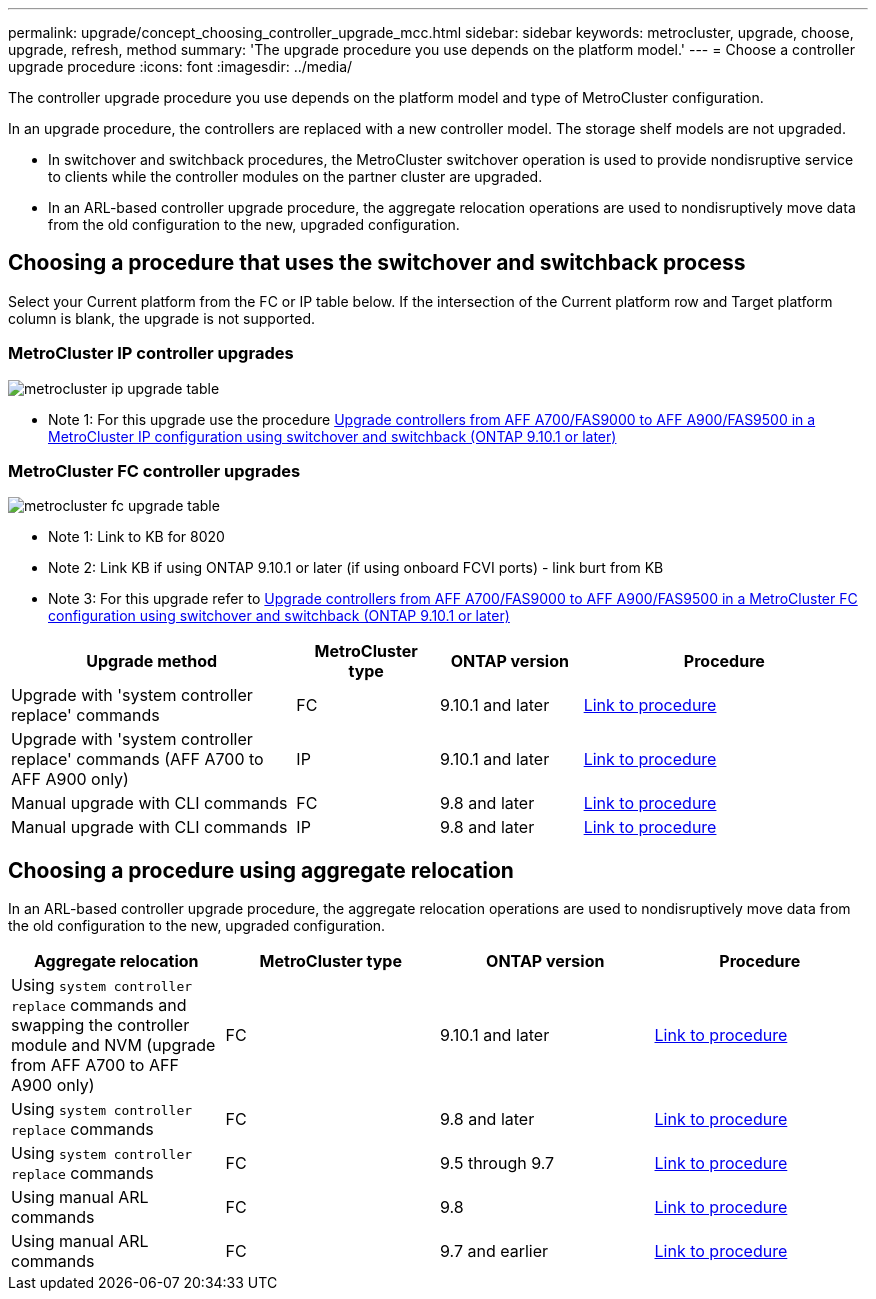 ---
permalink: upgrade/concept_choosing_controller_upgrade_mcc.html
sidebar: sidebar
keywords: metrocluster, upgrade, choose, upgrade, refresh, method
summary: 'The upgrade procedure you use depends on the platform model.'
---
= Choose a controller upgrade procedure
:icons: font
:imagesdir: ../media/

[.lead]
The controller upgrade procedure you use depends on the platform model and type of MetroCluster configuration.

In an upgrade procedure, the controllers are replaced with a
new controller model.
The storage shelf models are not upgraded.

* In switchover and switchback procedures, the MetroCluster switchover operation is used to provide
nondisruptive service to clients while the controller modules on the partner cluster are upgraded.

* In an ARL-based controller upgrade procedure, the aggregate relocation operations are used to
nondisruptively move data from the old configuration to the new, upgraded configuration.


== Choosing a procedure that uses the switchover and switchback process

Select your Current platform from the FC or IP table below. If the intersection of the Current platform row and Target platform column is blank, the upgrade is not supported.

=== MetroCluster IP controller upgrades

image::../media/metrocluster_ip_upgrade_table.PNG[]
* Note 1: For this upgrade use the procedure link:task_upgrade_A700_to_A900_in_a_four_node_mcc_ip_us_switchover_and_switchback.html[Upgrade controllers from AFF A700/FAS9000 to AFF A900/FAS9500 in a MetroCluster IP configuration using switchover and switchback (ONTAP 9.10.1 or later)]

=== MetroCluster FC controller upgrades

image::../media/metrocluster_fc_upgrade_table.PNG[]

* Note 1: Link to KB for 8020

* Note 2: Link KB if using ONTAP 9.10.1 or later (if using onboard FCVI ports) - link burt from KB

* Note 3: For this upgrade refer to link:task_upgrade_A700_to_A900_in_a_four_node_mcc_fc_us_switchover_and_switchback.html[Upgrade controllers from AFF A700/FAS9000 to AFF A900/FAS9500 in a MetroCluster FC configuration using switchover and switchback (ONTAP 9.10.1 or later)]

[cols="2,1,1,2"]
|===

h| Upgrade method h| MetroCluster type h| ONTAP version h| Procedure

a|
Upgrade with 'system controller replace' commands
a|
FC
a|
9.10.1 and later
a|
link:task_upgrade_controllers_system_control_commands_in_a_four_node_mcc_fc.html[Link to procedure]
a|
Upgrade with 'system controller replace' commands (AFF A700 to AFF A900 only)
a|
IP
a|
9.10.1 and later
a|
link:task_upgrade_A700_to_A900_in_a_four_node_mcc_ip_us_switchover_and_switchback.html[Link to procedure]


a|
Manual upgrade with CLI commands
a|
FC
a|
9.8 and later
a|
link:task_upgrade_controllers_in_a_four_node_fc_mcc_us_switchover_and_switchback_mcc_fc_4n_cu.html[Link to procedure]

a|
Manual upgrade with CLI commands
a|
IP
a|
9.8 and later
a|
link:task_upgrade_controllers_in_a_four_node_ip_mcc_us_switchover_and_switchback_mcc_ip.html[Link to procedure]

|===

== Choosing a procedure using aggregate relocation

In an ARL-based controller upgrade procedure, the aggregate relocation operations are used to
nondisruptively move data from the old configuration to the new, upgraded configuration.

|===
h| Aggregate relocation h|  MetroCluster type h| ONTAP version h| Procedure

a|
Using `system controller replace` commands and swapping the controller module and NVM (upgrade from AFF A700 to AFF A900 only)
a|
FC
a|
9.10.1 and later
a|
https://docs.netapp.com/us-en/ontap-systems-upgrade/upgrade-arl-auto-affa900/index.html[Link to procedure^]

a|
Using `system controller replace` commands
a|
FC
a|
9.8 and later
a|
https://docs.netapp.com/us-en/ontap-systems-upgrade/upgrade-arl-auto-app/index.html[Link to procedure^]


a|
Using `system controller replace` commands
a|
FC
a|
9.5 through 9.7
a|
https://docs.netapp.com/us-en/ontap-systems-upgrade/upgrade-arl-auto/index.html[Link to procedure^]

a|
Using manual ARL commands
a|
FC
a|
9.8
a|
https://docs.netapp.com/us-en/ontap-systems-upgrade/upgrade-arl-manual-app/index.html[Link to procedure^]

a|
Using manual ARL commands
a|
FC
a|
9.7 and earlier
a|
https://docs.netapp.com/us-en/ontap-systems-upgrade/upgrade-arl-manual/index.html[Link to procedure^]

|===


// BURT 1491888  August 8th, 2022
